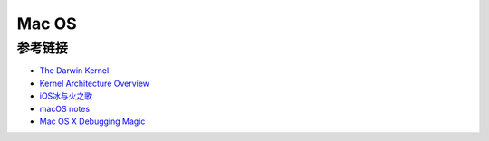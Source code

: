 Mac OS
========================================

参考链接
----------------------------------------
- `The Darwin Kernel <https://github.com/apple/darwin-xnu>`_
- `Kernel Architecture Overview <https://developer.apple.com/library/archive/documentation/Darwin/Conceptual/KernelProgramming/Architecture/Architecture.html>`_
- `iOS冰与火之歌 <https://github.com/zhengmin1989/MyArticles/tree/master/iOS%E5%86%B0%E4%B8%8E%E7%81%AB%E4%B9%8B%E6%AD%8C>`_
- `macOS notes <https://github.com/slavaim/mac-notes>`_
- `Mac OS X Debugging Magic <https://developer.apple.com/library/archive/technotes/tn2124/_index.html>`_
